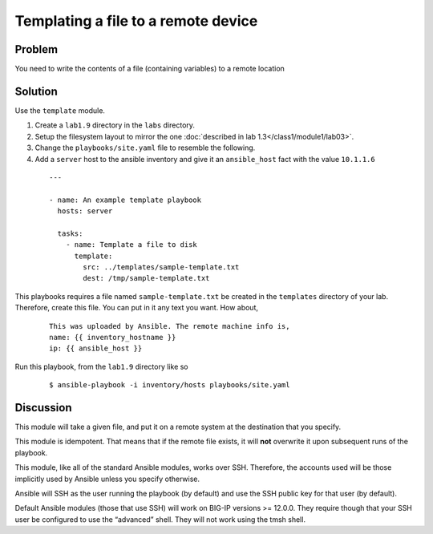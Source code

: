 Templating a file to a remote device
====================================

Problem
-------

You need to write the contents of a file (containing variables) to a remote location

Solution
--------

Use the ``template`` module.

#. Create a ``lab1.9`` directory in the ``labs`` directory.
#. Setup the filesystem layout to mirror the one :doc:`described in lab 1.3</class1/module1/lab03>`.
#. Change the ``playbooks/site.yaml`` file to resemble the following.
#. Add a ``server`` host to the ansible inventory and give it an ``ansible_host``
   fact with the value ``10.1.1.6``

 ::

   ---

   - name: An example template playbook
     hosts: server

     tasks:
       - name: Template a file to disk
         template:
           src: ../templates/sample-template.txt
           dest: /tmp/sample-template.txt

This playbooks requires a file named ``sample-template.txt`` be created in the ``templates``
directory of your lab. Therefore, create this file. You can put in it any text you want. How
about,

  ::

   This was uploaded by Ansible. The remote machine info is,
   name: {{ inventory_hostname }}
   ip: {{ ansible_host }}

Run this playbook, from the ``lab1.9`` directory like so

  ::

   $ ansible-playbook -i inventory/hosts playbooks/site.yaml

Discussion
----------

This module will take a given file, and put it on a remote system at the
destination that you specify.

This module is idempotent. That means that if the remote file exists, it
will **not** overwrite it upon subsequent runs of the playbook.

This module, like all of the standard Ansible modules, works over SSH.
Therefore, the accounts used will be those implicitly used by Ansible
unless you specify otherwise.

Ansible will SSH as the user running the playbook (by default) and use the
SSH public key for that user (by default).

Default  Ansible modules (those that use SSH) will work on BIG-IP versions
>= 12.0.0. They require though that your SSH user be configured to use the
“advanced” shell. They will not work using the tmsh shell.